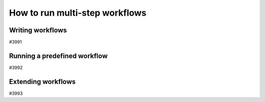 .. _how-to:workflows:

*******************************
How to run multi-step workflows
*******************************


.. _how-to:workflows:write:

Writing workflows
=================

#3991


.. _how-to:workflows:run:

Running a predefined workflow
=============================

#3992


.. _how-to:workflows:extend:

Extending workflows
===================

#3993
